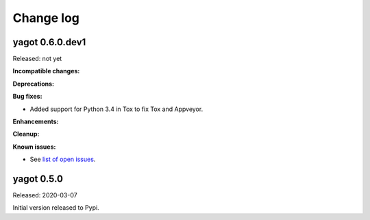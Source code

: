 
.. _`Change log`:

Change log
==========


yagot 0.6.0.dev1
----------------

Released: not yet

**Incompatible changes:**

**Deprecations:**

**Bug fixes:**

* Added support for Python 3.4 in Tox to fix Tox and Appveyor.

**Enhancements:**

**Cleanup:**

**Known issues:**

* See `list of open issues`_.

.. _`list of open issues`: https://github.com/andy-maier/python-yagot/issues


yagot 0.5.0
-----------

Released: 2020-03-07

Initial version released to Pypi.
